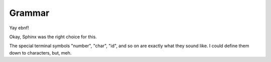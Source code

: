 Grammar
=======

Yay ebnf!

Okay, Sphinx was the right choice for this.

The special terminal symbols "number", "char", "id", and so on are
exactly what they sound like.  I could define them down to characters,
but, meh.

.. productionlist:: 
   program: {`declaration`}
   declaration: `variable_decl` |
              : `const_decl` |
	      : `function_decl` |
	      : `namespace_decl`
	      : `type_decl`
	      : `interface_decl`
	      : `implementation_decl`
   variable_decl: "var" id `typespec` "=" `lit`
   const_decl: "const" id `typespec` "=" `lit`
   namespace_decl: "namespace" `idchain` `program` "end"
   function_decl: "def" `id` "(" [`arglist`] [":" `typespec`] ")" {`expr`} "end"
   type_decl: "type" `typespec` [`genericspec`] "=" `typedeclbody`
   typedeclbody: `typespec` |
               : `structdecl` |
	       : `uniondecl`
   structdecl: "struct" {`structmember`} "end"
   structmember: `id` `typespec`
   uniondecl: "union" {`unionmember`} "end"
   unionmember: `id` [`typespec`] ";"
   interface_decl: "interface" "end"
   implementation_decl: "implement" "end"
   arglist: id `typespec` {"," id `typespec`}
   expr: `binexpr` |
       : `unaryexpr` |
       : `varexpr` |
       : `funcallexpr` |
       : `value` |
       : `ifexpr` |
       : `matchexpr` |
       : `whileexpr` |
       : `forexpr` |
       : `foreachexpr` |
       : `tryexpr` |
       : `withexpr` |
       : `assignexpr`
   binexpr: `expr` `binop` `expr`
   unaryexpr: `unaryop` `expr`
   varexpr: "var" id [`typespec`] "=" expr
   funcallexpr:
   ifexpr:
   matchexpr:
   whileexpr:
   forexpr:
   foreachexpr:
   tryexpr:
   withexpr:
   assignexpr:
   typespec: `idchain` [`genericspec`] | 
           : `typeprefix` `typespec`
   typeprefix: "?" | "$" | "^" | "[" [`value`] "]"
   genericspec: "<" `typespec` ">"
   idchain: id {"." id}
   lit: number | char | string | `arraylit` | `structlit` | `tuplelit`
   arraylit: "[" "]"
   structlit: id "{" "}"
   tuplelit: "{" "}"
   value: id | `lit` | `seqaccess` | `structaccess`
   seqaccess: `expr` "[" `expr` "]"
   structaccess: `expr` "." `idchain`
   binop: "+" | "-"
   unaryop: "-" | "not"
   assignexpr: 
